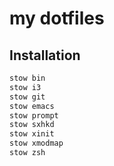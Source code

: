 * my dotfiles

** Installation

#+BEGIN_SRC bash
  stow bin
  stow i3
  stow git
  stow emacs
  stow prompt
  stow sxhkd
  stow xinit
  stow xmodmap
  stow zsh
#+END_SRC
